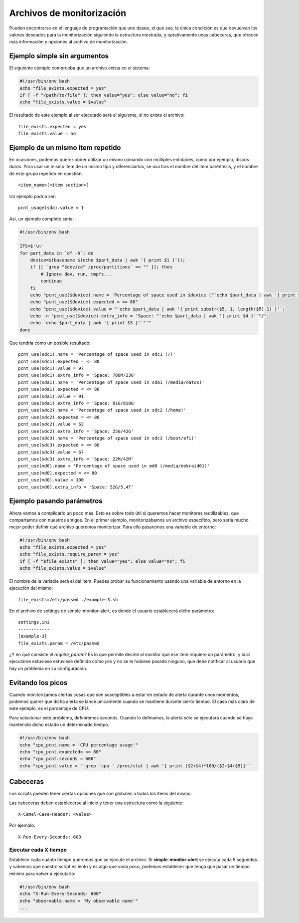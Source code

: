 

Archivos de monitorización
##########################

Pueden encontrarse en el lenguaje de programación que uno desee, el que sea, la única condición es que devuelvan
los valores deseados para la monitorización siguiendo la estructura mostrada, y optativamente unas cabeceras, que
ofrecen más información y opciones al archivo de monitorización.


Ejemplo simple sin argumentos
=============================

El siguiente ejemplo comprueba que un archivo exista en el sistema:

.. code-block:: bash

    #!/usr/bin/env bash
    echo "file_exists.expected = yes"
    if [ -f "/path/to/file" ]; then value="yes"; else value="no"; fi
    echo "file_exists.value = $value"


El resultado de este ejemplo al ser ejecutado será el siguiente, si no existe el archivo::

    file_exists.expected = yes
    file_exists.value = no

Ejemplo de un mismo item repetido
=================================
En ocasiones, podemos querer poder utilizar un mismo comando con múltiples entidades, como por ejemplo, discos
duros. Para usar un mismo item de un mismo tipo y diferenciarlos, se usa tras el nombre del item paréntesis, y el
nombre de este grupo repetido en cuestión::

    <item_name>(<item section>)

Un ejemplo podría ser::

    pcnt_usage(sda).value = 1

Así, un ejemplo completo sería:

.. code-block:: bash

    #!/usr/bin/env bash

    IFS=$'\n'
    for part_data in `df -h`; do
        device=$(basename $(echo $part_data | awk '{ print $1 }'));
        if [[ `grep "$device" /proc/partitions` == "" ]]; then
            # Ignore dev, run, tmpfs...
            continue
        fi
        echo "pcnt_use($device).name = 'Percentage of space used in $device ("`echo $part_data | awk '{ print $6 }'`")'";
        echo "pcnt_use($device).expected = <= 80"
        echo "pcnt_use($device).value = "`echo $part_data | awk '{ print substr($5, 1, length($5)-1) }'`;
        echo -n "pcnt_use($device).extra_info = 'Space: "`echo $part_data | awk '{ print $4 }'`"/";
        echo `echo $part_data | awk '{ print $3 }'`"'"
    done

Que tendría como un posible resultado::

    pcnt_use(sdc1).name = 'Percentage of space used in sdc1 (/)'
    pcnt_use(sdc1).expected = <= 80
    pcnt_use(sdc1).value = 97
    pcnt_use(sdc1).extra_info = 'Space: 788M/23G'
    pcnt_use(sda1).name = 'Percentage of space used in sda1 (/media/datos)'
    pcnt_use(sda1).expected = <= 80
    pcnt_use(sda1).value = 91
    pcnt_use(sda1).extra_info = 'Space: 91G/818G'
    pcnt_use(sdc2).name = 'Percentage of space used in sdc2 (/home)'
    pcnt_use(sdc2).expected = <= 80
    pcnt_use(sdc2).value = 63
    pcnt_use(sdc2).extra_info = 'Space: 25G/42G'
    pcnt_use(sdc3).name = 'Percentage of space used in sdc3 (/boot/efi)'
    pcnt_use(sdc3).expected = <= 80
    pcnt_use(sdc3).value = 67
    pcnt_use(sdc3).extra_info = 'Space: 22M/42M'
    pcnt_use(md0).name = 'Percentage of space used in md0 (/media/nekraid01)'
    pcnt_use(md0).expected = <= 80
    pcnt_use(md0).value = 100
    pcnt_use(md0).extra_info = 'Space: 52G/5,4T'


Ejemplo pasando parámetros
==========================
Ahora vamos a complicarlo un poco más. Esto es sobre todo útil si queremos hacer monitores reutilizables, que
compartamos con nuestros amigos. En el primer ejemplo, monitorizábamos un archivo específico, pero sería mucho
mejor poder definir qué archivo queremos monitorizar. Para ello pasaremos una variable de entorno:


.. code-block:: bash

    #!/usr/bin/env bash
    echo "file_exists.expected = yes"
    echo "file_exists.require_param = yes"
    if [ -f "$file_exists" ]; then value="yes"; else value="no"; fi
    echo "file_exists.value = $value"

El nombre de la variable será el del item. Puedes probar su funcionamiento usando una variable de entorno en la
ejecución del mismo::

    file_exists=/etc/passwd ./example-3.sh

En el archivo de settings de simple-monitor-alert, es donde el usuario establecerá dicho parámetro::

    settings.ini
    ------------
    [example-3]
    file_exists.param = /etc/passwd

¿Y en qué consiste el `require_param`? Es lo que permite decirle al monitor que ese item requiere un parámetro, y si
al ejecutarse estuviese estuviese definido como `yes` y no se le hubiese pasado ninguno, que debe notificar al usuario
que hay un problema en su configuración.


Evitando los picos
==================
Cuando monitorizamos ciertas cosas que son susceptibles a estar en estado de alerta durante unos momentos, podemos
querer que dicha alerta se lance únicamente cuando se mantiene durante cierto tiempo. El caso más claro de este
ejemplo, es el porcentaje de CPU.

Para solucionar este problema, definiremos `seconds`. Cuando lo definamos, la alerta sólo se ejecutará cuando se
haya mantenido dicho estado un determinado tiempo.

.. code-block:: bash

    #!/usr/bin/env bash
    echo "cpu_pcnt.name = 'CPU percentage usage'"
    echo "cpu_pcnt.expected= <= 80"
    echo "cpu_pcnt.seconds = 600"
    echo "cpu_pcnt.value = "`grep 'cpu ' /proc/stat | awk '{ print ($2+$4)*100/($2+$4+$5)}'`

Cabeceras
=========
Los scripts pueden tener ciertas opciones que son globales a todos los items del mismo.

Las cabeceras deben establecerse al inicio y tener una estructura como la siguiente::

    X-Camel-Case-Header: <value>

Por ejemplo::

    X-Run-Every-Seconds: 600

Ejecutar cada X tiempo
----------------------
Establece cada cuánto tiempo queremos que se ejecute el archivo. Si **simple-monitor-alert** se ejecuta cada 5
segundos y sabemos que nuestro script es lento y es algo que varía poco, podemos establecer que tenga que pasar
un tiempo mínimo para volver a ejecutarlo:


.. code-block:: bash

    #!/usr/bin/env bash
    echo "X-Run-Every-Seconds: 600"
    echo "observable.name = 'My observable name'"
    ...
